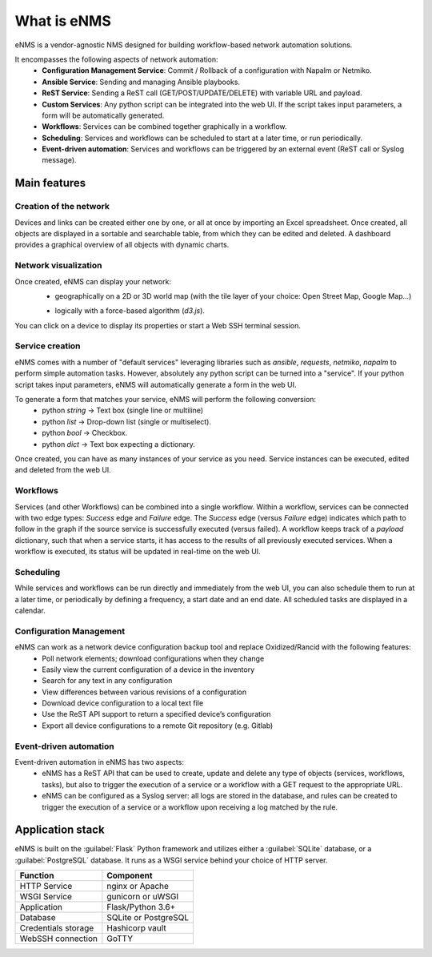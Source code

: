 ============
What is eNMS
============

eNMS is a vendor-agnostic NMS designed for building workflow-based network automation solutions.

.. image:: /_static/base/enms.png
   :alt: eNMS Introduction
   :align: center

It encompasses the following aspects of network automation:
  - **Configuration Management Service**: Commit / Rollback of a configuration with Napalm or Netmiko.
  - **Ansible Service**: Sending and managing Ansible playbooks.
  - **ReST Service**: Sending a ReST call (GET/POST/UPDATE/DELETE) with variable URL and payload.
  - **Custom Services**: Any python script can be integrated into the web UI. If the script takes input parameters, a form will be automatically generated.
  - **Workflows**: Services can be combined together graphically in a workflow.
  - **Scheduling**: Services and workflows can be scheduled to start at a later time, or run periodically.
  - **Event-driven automation**: Services and workflows can be triggered by an external event (ReST call or Syslog message).

.. image:: /_static/base/workflow.gif
   :alt: eNMS workflow system
   :align: center

Main features
-------------
    
Creation of the network
***********************

Devices and links can be created either one by one, or all at once by importing an Excel spreadsheet.
Once created, all objects are displayed in a sortable and searchable table, from which they can be edited and deleted.
A dashboard provides a graphical overview of all objects with dynamic charts.

.. image:: /_static/base/inventory.png
   :alt: Inventory
   :align: center

.. image:: /_static/base/dashboard.png
   :alt: Dashboard
   :align: center

Network visualization
*********************

Once created, eNMS can display your network:
  - geographically on a 2D or 3D world map (with the tile layer of your choice: Open Street Map, Google Map...)

  .. image:: /_static/base/enms.png
    :alt: Geographical View
    :align: center

  - logically with a force-based algorithm (`d3.js`).

  .. image:: /_static/base/logical_view.png
    :alt: Logical View
    :align: center

You can click on a device to display its properties or start a Web SSH terminal session.

Service creation
****************

eNMS comes with a number of "default services" leveraging libraries such as `ansible`, `requests`, `netmiko`, `napalm`  to perform simple automation tasks. However, absolutely any python script can be turned into a "service".
If your python script takes input parameters, eNMS will automatically generate a form in the web UI.

To generate a form that matches your service, eNMS will perform the following conversion:
  - python `string` -> Text box (single line or multiline)
  - python `list` -> Drop-down list (single or multiselect).
  - python `bool` -> Checkbox.
  - python `dict` -> Text box expecting a dictionary.

.. image:: /_static/base/form_generation.png
  :alt: Form Generation
  :align: center

Once created, you can have as many instances of your service as you need. Service instances can be executed, edited and deleted from the web UI.

.. image:: /_static/base/service_management.png
  :alt: Service Management
  :align: center

Workflows
*********

Services (and other Workflows) can be combined into a single workflow.
Within a workflow, services can be connected with two edge types: `Success` edge and `Failure` edge. The `Success` edge (versus `Failure` edge) indicates which path to follow in the graph if the source service is successfully executed (versus failed).
A workflow keeps track of a `payload` dictionary, such that when a service starts, it has access to the results of all previously executed services.
When a workflow is executed, its status will be updated in real-time on the web UI.

.. image:: /_static/base/workflow.png
  :alt: Workflow Builder
  :align: center

Scheduling
**********

While services and workflows can be run directly and immediately from the web UI, you can also schedule them to run at a later time, or periodically by defining a frequency, a start date and an end date. All scheduled tasks are displayed in a calendar.

.. image:: /_static/base/calendar.png
  :alt: Calendar
  :align: center

Configuration Management
************************

eNMS can work as a network device configuration backup tool and replace Oxidized/Rancid with the following features:
  - Poll network elements; download configurations when they change
  - Easily view the current configuration of a device in the inventory
  - Search for any text in any configuration
  - View differences between various revisions of a configuration
  - Download device configuration to a local text file
  - Use the ReST API support to return a specified device’s configuration
  - Export all device configurations to a remote Git repository (e.g. Gitlab)

.. image:: /_static/base/configuration_management.png
  :alt: Configuration Management
  :align: center

Event-driven automation
***********************

Event-driven automation in eNMS has two aspects:
  - eNMS has a ReST API that can be used to create, update and delete any type of objects (services, workflows, tasks), but also to trigger the execution of a service or a workflow with a GET request to the appropriate URL. 
  - eNMS can be configured as a Syslog server: all logs are stored in the database, and rules can be created to trigger the execution of a service or a workflow upon receiving a log matched by the rule.

Application stack
-----------------

eNMS is built on the :guilabel:`Flask` Python framework and utilizes either a :guilabel:`SQLite` database, or a :guilabel:`PostgreSQL` database. It runs as a WSGI service behind your choice of HTTP server.

+----------------------------------------+------------------------------------+
|Function                                |Component                           |
+========================================+====================================+
|HTTP Service                            |nginx or Apache                     |
+----------------------------------------+------------------------------------+
|WSGI Service                            |gunicorn or uWSGI                   |
+----------------------------------------+------------------------------------+
|Application                             |Flask/Python 3.6+                   |
+----------------------------------------+------------------------------------+
|Database                                |SQLite or PostgreSQL                |
+----------------------------------------+------------------------------------+
|Credentials storage                     |Hashicorp vault                     |
+----------------------------------------+------------------------------------+
|WebSSH connection                       |GoTTY                               |
+----------------------------------------+------------------------------------+